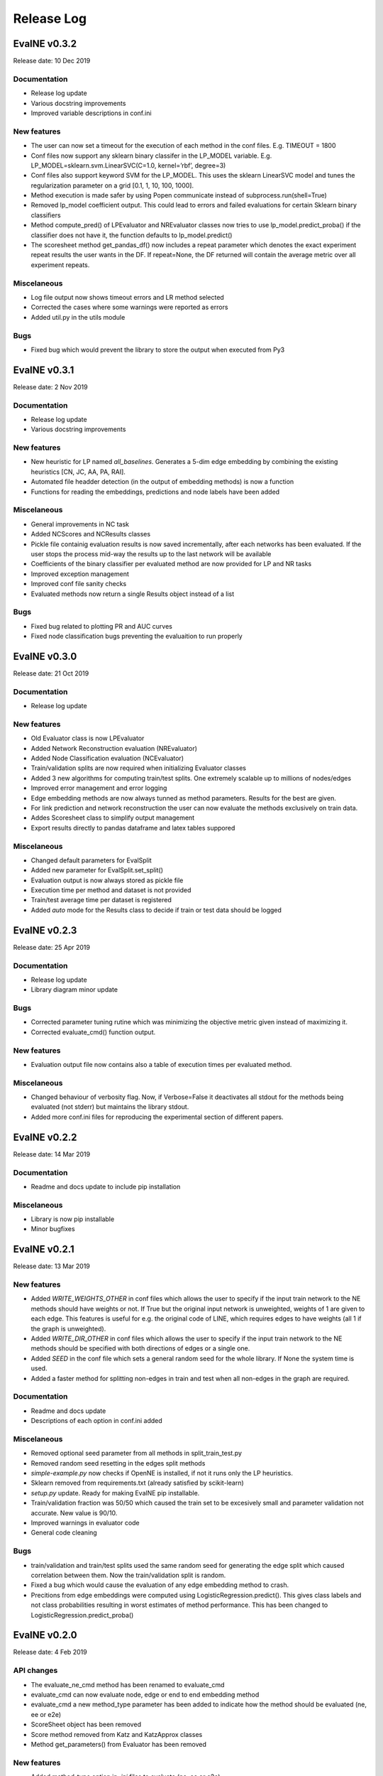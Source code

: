 Release Log
===========

EvalNE v0.3.2
-------------

Release date: 10 Dec 2019

Documentation
~~~~~~~~~~~~~
- Release log update
- Various docstring improvements
- Improved variable descriptions in conf.ini

New features
~~~~~~~~~~~~
- The user can now set a timeout for the execution of each method in the conf files. E.g. TIMEOUT = 1800
- Conf files now support any sklearn binary classifer in the LP_MODEL variable. E.g. LP_MODEL=sklearn.svm.LinearSVC(C=1.0, kernel=’rbf’, degree=3)
- Conf files also support keyword SVM for the LP_MODEL. This uses the sklearn LinearSVC model and tunes the regularization parameter on a grid [0.1, 1, 10, 100, 1000].
- Method execution is made safer by using Popen communicate instead of subprocess.run(shell=True)
- Removed lp_model coefficient output. This could lead to errors and failed evaluations for certain Sklearn binary classifiers
- Method compute_pred() of LPEvaluator and NREvaluator classes now tries to use lp_model.predict_proba() if the classifier does not have it, the function defaults to lp_model.predict()
- The scoresheet method get_pandas_df() now includes a repeat parameter which denotes the exact experiment repeat results the user wants in the DF. If repeat=None, the DF returned will contain the average metric over all experiment repeats. 

Miscelaneous
~~~~~~~~~~~~
- Log file output now shows timeout errors and LR method selected
- Corrected the cases where some warnings were reported as errors
- Added util.py in the utils module

Bugs
~~~~
- Fixed bug which would prevent the library to store the output when executed from Py3


EvalNE v0.3.1
-------------

Release date: 2 Nov 2019

Documentation
~~~~~~~~~~~~~
- Release log update
- Various docstring improvements

New features
~~~~~~~~~~~~
- New heuristic for LP named `all_baselines`. Generates a 5-dim edge embedding by combining the existing heuristics [CN, JC, AA, PA, RAI].
- Automated file headder detection (in the output of embedding methods) is now a function
- Functions for reading the embeddings, predictions and node labels have been added
 

Miscelaneous
~~~~~~~~~~~~
- General improvements in NC task
- Added NCScores and NCResults classes
- Pickle file containig evaluation results is now saved incrementally, after each networks has been evaluated. If the user stops the process mid-way the results up to the last network will be available 
- Coefficients of the binary classifier per evaluated method are now provided for LP and NR tasks
- Improved exception management
- Improved conf file sanity checks
- Evaluated methods now return a single Results object instead of a list 

Bugs
~~~~
- Fixed bug related to plotting PR and AUC curves
- Fixed node classification bugs preventing the evaluaition to run properly


EvalNE v0.3.0
-------------

Release date: 21 Oct 2019

Documentation
~~~~~~~~~~~~~
- Release log update

New features
~~~~~~~~~~~~
- Old Evaluator class is now LPEvaluator
- Added Network Reconstruction evaluation (NREvaluator)
- Added Node Classification evaluation (NCEvaluator)
- Train/validation splits are now required when initializing Evaluator classes
- Added 3 new algorithms for computing train/test splits. One extremely scalable up to millions of nodes/edges
- Improved error management and error logging
- Edge embedding methods are now always tunned as method parameters. Results for the best are given.
- For link prediction and network reconstruction the user can now evaluate the methods exclusively on train data.
- Addes Scoresheet class to simplify output management
- Export results directly to pandas dataframe and latex tables suppored

Miscelaneous
~~~~~~~~~~~~
- Changed default parameters for EvalSplit
- Added new parameter for EvalSplit.set_split()
- Evaluation output is now always stored as pickle file
- Execution time per method and dataset is not provided
- Train/test average time per dataset is registered
- Added `auto` mode for the Results class to decide if train or test data should be logged


EvalNE v0.2.3
-------------

Release date: 25 Apr 2019

Documentation
~~~~~~~~~~~~~
- Release log update
- Library diagram minor update

Bugs
~~~~
- Corrected parameter tuning rutine which was minimizing the objective metric given instead of maximizing it.
- Corrected evaluate_cmd() function output.

New features
~~~~~~~~~~~~
- Evaluation output file now contains also a table of execution times per evaluated method.

Miscelaneous
~~~~~~~~~~~~
- Changed behaviour of verbosity flag. Now, if Verbose=False it deactivates all stdout for the methods being evaluated (not stderr) but maintains the library stdout.
- Added more conf.ini files for reproducing the experimental section of different papers.


EvalNE v0.2.2
-------------

Release date: 14 Mar 2019

Documentation
~~~~~~~~~~~~~
- Readme and docs update to include pip installation

Miscelaneous
~~~~~~~~~~~~
- Library is now pip installable
- Minor bugfixes


EvalNE v0.2.1
-------------

Release date: 13 Mar 2019

New features
~~~~~~~~~~~~
- Added `WRITE_WEIGHTS_OTHER` in conf files which allows the user to specify if the input train network to the NE methods should have weights or not. If True but the original input network is unweighted, weights of 1 are given to each edge. This features is useful for e.g. the original code of LINE, which requires edges to have weights (all 1 if the graph is unweighted).
- Added `WRITE_DIR_OTHER` in conf files which allows the user to specify if the input train network to the NE methods should be specified with both directions of edges or a single one.
- Added `SEED` in the conf file which sets a general random seed for the whole library. If None the system time is used.
- Added a faster method for splitting non-edges in train and test when all non-edges in the graph are required.

Documentation
~~~~~~~~~~~~~
- Readme and docs update
- Descriptions of each option in conf.ini added

Miscelaneous
~~~~~~~~~~~~
- Removed optional seed parameter from all methods in split_train_test.py
- Removed random seed resetting in the edges split methods
- `simple-example.py` now checks if OpenNE is installed, if not it runs only the LP heuristics.
- Sklearn removed from requirements.txt (already satisfied by scikit-learn)
- `setup.py` update. Ready for making EvalNE pip installable.
- Train/validation fraction was 50/50 which caused the train set to be excesively small and parameter validation not accurate. New value is 90/10.
- Improved warnings in evaluator code
- General code cleaning

Bugs
~~~~
- train/validation and train/test splits used the same random seed for generating the edge split which caused correlation between them. Now the train/validation split is random. 
- Fixed a bug which would cause the evaluation of any edge embedding method to crash.
- Precitions from edge embeddings were computed using LogisticRegression.predict(). This gives class labels and not class probabilities resulting in worst estimates of method performance. This has been changed to LogisticRegression.predict_proba()


EvalNE v0.2.0
-------------

Release date: 4 Feb 2019

API changes
~~~~~~~~~~~
- The evaluate_ne_cmd method has been renamed to evaluate_cmd
- evaluate_cmd can now evaluate node, edge or end to end embedding method
- evaluate_cmd a new method_type parameter has been added to indicate how the method should be evaluated (ne, ee or e2e)
- ScoreSheet object has been removed
- Score method removed from Katz and KatzApprox classes
- Method get_parameters() from Evaluator has been removed

New features
~~~~~~~~~~~~
- Added method_type option in *.ini* files to evaluate (ne, ee or e2e)
- compute_results method now takes an optional label binarizer parameter
- evaluate_ne method now takes an optional label binarizer parameter
- save and pretty_print methods in Results now take a precatk_vals parameter which indcates for which k values to compute this score
- When REPORT SCORES = all is selected in the *.ini* file, the library now presents all the available metrics for each algorithm and dataset averaged over the number of repetitions.

Documentation
~~~~~~~~~~~~~
- Docstring updates
- Release log added to Docs
- Contributing added to Docs

Miscelaneous
~~~~~~~~~~~~
- Exception handling improvements

Bugs
~~~~
- Prevented possible infinite loop while generating non-edges by raising a warning if the used-selected values is > that the max possible non-edges.





